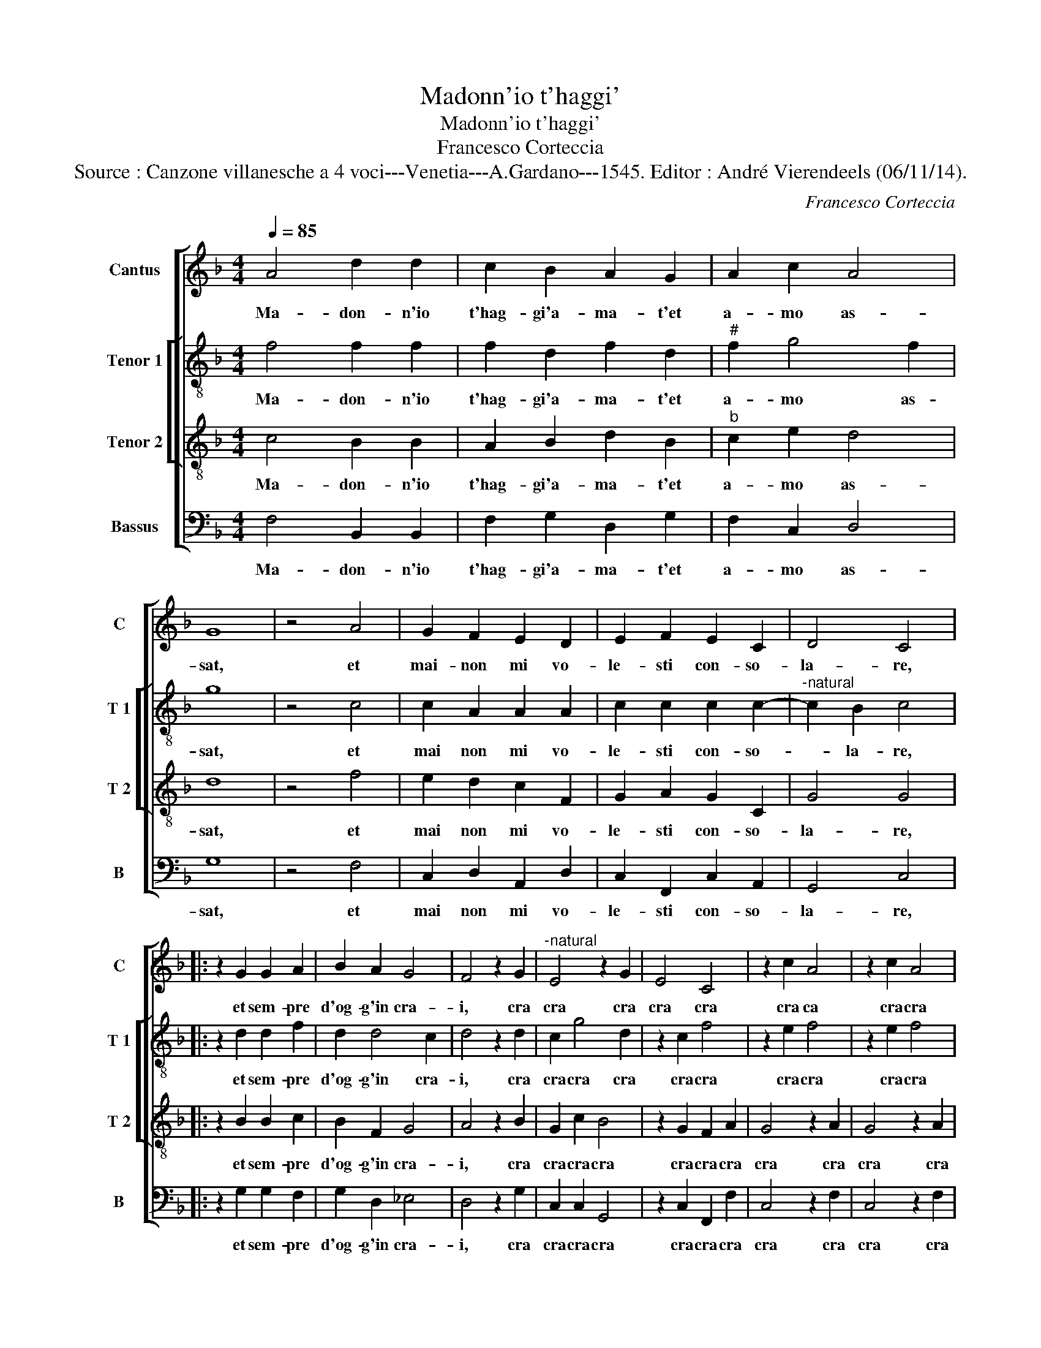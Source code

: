 X:1
T:Madonn'io t'haggi'
T:Madonn'io t'haggi'
T:Francesco Corteccia
T:Source : Canzone villanesche a 4 voci---Venetia---A.Gardano---1545. Editor : André Vierendeels (06/11/14).
C:Francesco Corteccia
%%score [ 1 [ 2 3 ] 4 ]
L:1/8
Q:1/4=85
M:4/4
K:F
V:1 treble nm="Cantus" snm="C"
V:2 treble-8 nm="Tenor 1" snm="T 1"
V:3 treble-8 nm="Tenor 2" snm="T 2"
V:4 bass nm="Bassus" snm="B"
V:1
 A4 d2 d2 | c2 B2 A2 G2 | A2 c2 A4 | G8 | z4 A4 | G2 F2 E2 D2 | E2 F2 E2 C2 | D4 C4 |: %8
w: Ma- don- n'io|t'hag- gi'a- ma- t'et|a- mo as-|sat,|et|mai- non mi vo-|le- sti con- so-|la- re,|
 z2 G2 G2 A2 | B2 A2 G4 | F4 z2 G2 |"^-natural" E4 z2 G2 | E4 C4 | z2 c2 A4 | z2 c2 A4 | %15
w: et sem- pre|d'og- g'in cra-|i, cra|cra cra|cra cra|cra ca|cra cra|
 F2 F2 B2 A2 | G2 F2 G4 | A4 z2 F2 | G2 A2 B2 A2 | G2 A2 B2 c2 |1 A4 G4 :|2 A4 G4- || G8 |] %23
w: cra cra cra fa|la cor- na-|chia, et|al- le pe- ne|mia fi- ne non|sac- chia,|sac- chia.|_|
V:2
 f4 f2 f2 | f2 d2 f2 d2 |"^#" f2 g4 f2 | g8 | z4 c4 | c2 A2 A2 A2 | c2 c2 c2 c2- | %7
w: Ma- don- n'io|t'hag- gi'a- ma- t'et|a- mo as-|sat,|et|mai non mi vo-|le- sti con- so-|
"^-natural" c2 B2 c4 |: z2 d2 d2 f2 | d2 d4 c2 | d4 z2 d2 | c2 g4 d2 | z2 c2 f4 | z2 e2 f4 | %14
w: * la- re,|et sem- pre|d'og- g'in cra-|i, cra|cra cra cra|cra cra|cra cra|
 z2 e2 f4 | z2 d2 f2 f2 | e2 f4 e2 | f4 z2 c2 | e2 e2 f2 f2 | d2 f2 g2 g2- |1"^#" g2 f2 g4 :|2 %21
w: cra cra|cra cra fa|la cor- na-|chia, et|al- le pe- ne|mia fi- ne non|_ sac- chia,|
"^#" g2 f2 g4- || g8 |] %23
w: (non)- sac- chia.|_|
V:3
 c4 B2 B2 | A2 B2 d2 B2 |"^b" c2 e2 d4 | d8 | z4 f4 | e2 d2 c2 F2 | G2 A2 G2 C2 | G4 G4 |: %8
w: Ma- don- n'io|t'hag- gi'a- ma- t'et|a- mo as-|sat,|et|mai non mi vo-|le- sti con- so-|la- re,|
 z2 B2 B2 c2 | B2 F2 G4 | A4 z2 B2 | G2 c2 B4 | z2 G2 F2 A2 | G4 z2 A2 | G4 z2 A2 | B2 A2 d2 c2 | %16
w: et sem- pre|d'og- g'in cra-|i, cra|cra cra cra|cra cra cra|cra cra|cra cra|cra cra cra fa|
 c2 A2 c4 | c4 z2 A2 | c2 c2 d2 c2 |"^b" B2 d2 d2 e2 |1 d4 d4 :|2 d4 d4- || d8 |] %23
w: la cor- na-|chia, et|al- le pe- ne|mia fi- ne non|sac- chia,|sac- chia.|_|
V:4
 F,4 B,,2 B,,2 | F,2 G,2 D,2 G,2 | F,2 C,2 D,4 | G,8 | z4 F,4 | C,2 D,2 A,,2 D,2 | %6
w: Ma- don- n'io|t'hag- gi'a- ma- t'et|a- mo as-|sat,|et|mai non mi vo-|
 C,2 F,,2 C,2 A,,2 | G,,4 C,4 |: z2 G,2 G,2 F,2 | G,2 D,2 _E,4 | D,4 z2 G,2 | C,2 C,2 G,,4 | %12
w: le- sti con- so-|la- re,|et sem- pre|d'og- g'in cra-|i, cra|cra cra cra|
 z2 C,2 F,,2 F,2 | C,4 z2 F,2 | C,4 z2 F,2 | B,,2 D,2 B,,2 F,2 | C,2 D,2 C,4 | F,4 z2 F,2 | %18
w: cra cra cra|cra cra|cra cra|cra cra cra fa|la cor- na-|chia, et|
 C,2 C,2 B,,2 F,2 | G,2 D,2 G,2 C,2 |1 D,4 G,,4 :|2 D,4 G,,4- || G,,8 |] %23
w: al- le pe- ne|mia fi- ne non|sac- chia,|sac- chia.|_|

